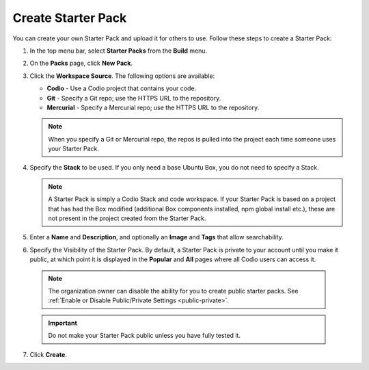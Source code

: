 .. meta::
   :description: Create a Starter Pack to share your Stack and workspace files with others.

.. _create-starter-pack:

Create Starter Pack
===================
You can create your own Starter Pack and upload it for others to use. Follow these steps to create a Starter Pack:

1. In the top menu bar, select **Starter Packs** from the **Build** menu.

2. On the **Packs** page, click **New Pack**.

3. Click the **Workspace Source**. The following options are available:

   - **Codio** - Use a Codio project that contains your code.
   - **Git** - Specify a Git repo; use the HTTPS URL to the repository.
   - **Mercurial** - Specify a Mercurial repo; use the HTTPS URL to the repository.

   .. Note:: When you specify a Git or Mercurial repo, the repos is pulled into the project each time someone uses your Starter Pack. 

4. Specify the **Stack** to be used. If you only need a base Ubuntu Box, you do not need to specify a Stack.

   .. Note:: A Starter Pack is simply a Codio Stack and code workspace. If your Starter Pack is based on a project that has had the Box modified (additional Box components installed, npm global install etc.), these are not present in the project created from the Starter Pack.

5. Enter a **Name** and **Description**, and optionally an **Image** and **Tags** that allow searchability.

6. Specify the Visibility of the Starter Pack. By default, a Starter Pack is private to your account until you make it public, at which point it is displayed in the **Popular** and **All** pages where all Codio users can access it.

  .. Note:: The organization owner can disable the ability for you to create public starter packs. See :ref:`Enable or Disable Public/Private Settings <public-private>`.

  .. Important:: Do not make your Starter Pack public unless you have fully tested it.

7. Click **Create**.